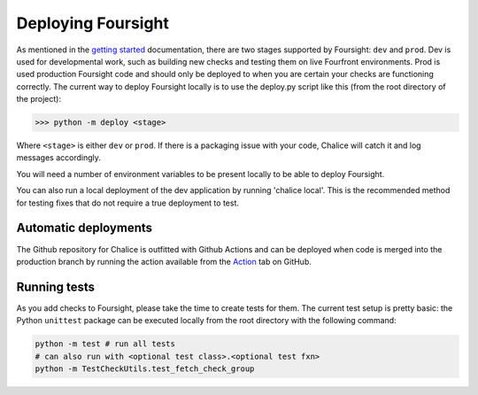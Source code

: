 
Deploying Foursight
===================

As mentioned in the `getting started <https://foursight.readthedocs.io/en/latest/getting_started.html>`_ documentation, there are two stages supported by Foursight: ``dev`` and ``prod``. Dev is used for developmental work, such as building new checks and testing them on live Fourfront environments. Prod is used production Foursight code and should only be deployed to when you are certain your checks are functioning correctly. The current way to deploy Foursight locally is to use the deploy.py script like this (from the root directory of the project):

.. code-block:: python

   >>> python -m deploy <stage>

Where ``<stage>`` is either ``dev`` or ``prod``. If there is a packaging issue with your code, Chalice will catch it and log messages accordingly.

You will need a number of environment variables to be present locally to be able to deploy Foursight.

You can also run a local deployment of the dev application by running 'chalice local'. This is the recommended method for testing fixes that do not require a true deployment to test.

Automatic deployments
---------------------

The Github repository for Chalice is outfitted with Github Actions and can be deployed when code is merged into the production branch by running the action available from the `Action <https://github.com/4dn-dcic/foursight/actions>`_ tab on GitHub.

Running tests
-------------

As you add checks to Foursight, please take the time to create tests for them. The current test setup is pretty basic: the Python ``unittest`` package can be executed locally from the root directory with the following command:

.. code-block:: python

   python -m test # run all tests
   # can also run with <optional test class>.<optional test fxn>
   python -m TestCheckUtils.test_fetch_check_group
